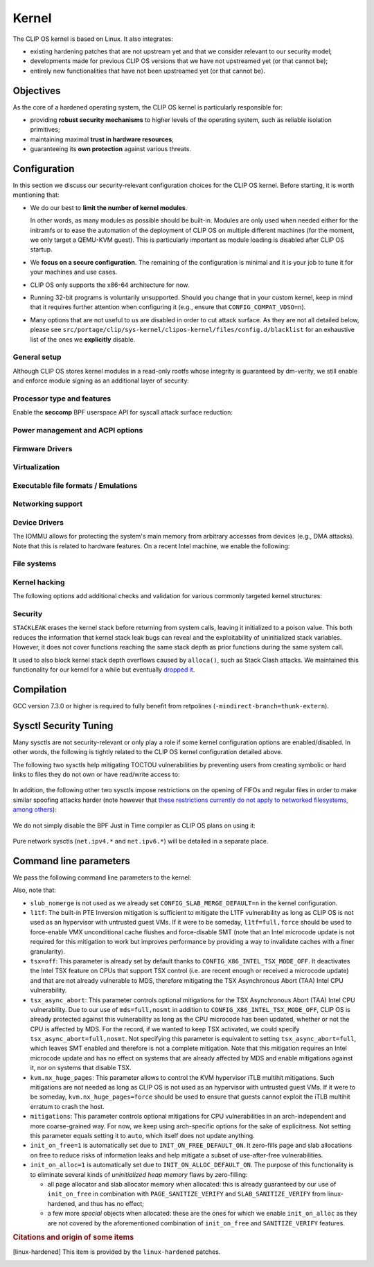 .. Copyright © 2018 ANSSI.
   CLIP OS is a trademark of the French Republic.
   Content licensed under the Open License version 2.0 as published by Etalab
   (French task force for Open Data).

.. _kernel:

Kernel
======

The CLIP OS kernel is based on Linux. It also integrates:

* existing hardening patches that are not upstream yet and that we consider
  relevant to our security model;
* developments made for previous CLIP OS versions that we have not upstreamed
  yet (or that cannot be);
* entirely new functionalities that have not been upstreamed yet (or that
  cannot be).

Objectives
----------

As the core of a hardened operating system, the CLIP OS kernel is particularly
responsible for:

* providing **robust security mechanisms** to higher levels of the operating
  system, such as reliable isolation primitives;
* maintaining maximal **trust in hardware resources**;
* guaranteeing its **own protection** against various threats.

Configuration
-------------

In this section we discuss our security-relevant configuration choices for
the CLIP OS kernel. Before starting, it is worth mentioning that:

* We do our best to **limit the number of kernel modules**.

  In other words, as many modules as possible should be built-in. Modules are
  only used when needed either for the initramfs or to ease the automation of
  the deployment of CLIP OS on multiple different machines (for the moment, we
  only target a QEMU-KVM guest). This is particularly important as module
  loading is disabled after CLIP OS startup.

* We **focus on a secure configuration**. The remaining of the configuration
  is minimal and it is your job to tune it for your machines and use cases.

* CLIP OS only supports the x86-64 architecture for now.

* Running 32-bit programs is voluntarily unsupported. Should you change that
  in your custom kernel, keep in mind that it requires further attention when
  configuring it (e.g., ensure that ``CONFIG_COMPAT_VDSO=n``).

* Many options that are not useful to us are disabled in order to cut attack
  surface. As they are not all detailed below, please see
  ``src/portage/clip/sys-kernel/clipos-kernel/files/config.d/blacklist`` for an
  exhaustive list of the ones we **explicitly** disable.

General setup
~~~~~~~~~~~~~

.. describe:: CONFIG_AUDIT=y

   CLIP OS will need the auditing infrastructure.

.. describe:: CONFIG_IKCONFIG=n
              CONFIG_IKHEADERS=n

   We do not need ``.config`` to be available at runtime, neither do we need
   access to kernel headers through *sysfs*.

.. describe:: CONFIG_KALLSYMS=n

   Symbols are only useful for debug and attack purposes.

.. describe:: CONFIG_USERFAULTFD=n

   The ``userfaultfd()`` system call adds attack surface and can `make heap
   sprays easier <https://duasynt.com/blog/linux-kernel-heap-spray>`_. Note
   that the ``vm.unprivileged_userfaultfd`` sysctl can also be used to restrict
   the use of this system call to privileged users.

.. describe:: CONFIG_EXPERT=y

   This unlocks additional configuration options we need.

.. ---

.. describe:: CONFIG_USER_NS=n

   User namespaces can be useful for some use cases but even more to an
   attacker. We choose to disable them for the moment, but we could also enable
   them and use the ``kernel.unprivileged_userns_clone`` sysctl provided by
   linux-hardened to disable their unprivileged use.

.. ---

.. describe:: CONFIG_SLUB_DEBUG=y

   Allow allocator validation checking to be enabled.

.. describe:: CONFIG_SLAB_MERGE_DEFAULT=n

   Merging SLAB caches can make heap exploitation easier.

.. describe:: CONFIG_SLAB_FREELIST_RANDOM=y

   Randomize allocator freelists

.. describe:: CONFIG_SLAB_FREELIST_HARDENED=y

   Harden slab metadata

.. describe:: CONFIG_SLAB_CANARY=y

   Place canaries at the end of slab allocations. [linux-hardened]_

.. ---

.. describe:: CONFIG_SHUFFLE_PAGE_ALLOCATOR=y

   Page allocator randomization is primarily a performance improvement for
   direct-mapped memory-side-cache utilization, but it does reduce the
   predictability of page allocations and thus complements
   ``SLAB_FREELIST_RANDOM``. The ``page_alloc.shuffle=1`` parameter needs to be
   added to the kernel command line.

.. ---

.. describe:: CONFIG_COMPAT_BRK=n

   Enabling this would disable brk ASLR.

.. ---

.. describe:: CONFIG_GCC_PLUGINS=y

   Enable GCC plugins, some of which are security-relevant; GCC 4.7 at least is
   required.

   .. describe:: CONFIG_GCC_PLUGIN_LATENT_ENTROPY=y

      Instrument some kernel code to gather additional (but not
      cryptographically secure) entropy at boot time.

   .. describe:: CONFIG_GCC_PLUGIN_STRUCTLEAK=y
                 CONFIG_GCC_PLUGIN_STRUCTLEAK_BYREF_ALL=y

      Prevent potential information leakage by forcing zero-initialization of:

        - structures on the stack containing userspace addresses;
        - any stack variable (thus including structures) that may be passed by
          reference and has not already been explicitly initialized.

      This is particularly important to prevent trivial bypassing of KASLR.

   .. describe:: CONFIG_GCC_PLUGIN_RANDSTRUCT=y

      Randomize layout of sensitive kernel structures. Exploits targeting such
      structures then require an additional information leak vulnerability.

   .. describe:: CONFIG_GCC_PLUGIN_RANDSTRUCT_PERFORMANCE=n

      Do not weaken structure randomization

.. ---

.. describe:: CONFIG_ARCH_MMAP_RND_BITS=32

   Use maximum number of randomized bits for the mmap base address on x86_64.
   Note that thanks to a linux-hardened patch, this also impacts the number of
   randomized bits for the stack base address.

.. ---

.. describe:: CONFIG_STACKPROTECTOR=y
              CONFIG_STACKPROTECTOR_STRONG=y

   Use ``-fstack-protector-strong`` for best stack canary coverage; GCC 4.9 at
   least is required.

.. describe:: CONFIG_VMAP_STACK=y

   Virtually-mapped stacks benefit from guard pages, thus making kernel stack
   overflows harder to exploit.

.. ---

.. describe:: CONFIG_STRICT_MODULE_RWX=y

   Enforce strict memory mappings permissions for loadable kernel modules.

.. ---

Although CLIP OS stores kernel modules in a read-only rootfs whose integrity is
guaranteed by dm-verity, we still enable and enforce module signing as an
additional layer of security:

 .. describe:: CONFIG_MODULE_SIG=y
               CONFIG_MODULE_SIG_FORCE=y
               CONFIG_MODULE_SIG_ALL=y
               CONFIG_MODULE_SIG_SHA512=y
               CONFIG_MODULE_SIG_HASH="sha512"

.. ---

.. describe:: CONFIG_INIT_STACK_ALL=n

   This option requires compiler support that is currently only available in
   Clang.

Processor type and features
~~~~~~~~~~~~~~~~~~~~~~~~~~~

.. describe:: CONFIG_RETPOLINE=y

   Retpolines are needed to protect against Spectre v2. GCC 7.3.0 or higher is
   required.

.. describe:: CONFIG_LEGACY_VSYSCALL_NONE=y
              CONFIG_LEGACY_VSYSCALL_EMULATE=n
              CONFIG_LEGACY_VSYSCALL_XONLY=n
              CONFIG_X86_VSYSCALL_EMULATION=n

   The vsyscall table is not required anymore by libc and is a fixed-position
   potential source of ROP gadgets.

.. describe:: CONFIG_X86_MCE=y
              CONFIG_X86_MCE_INTEL=y

   Machine Check Exceptions can report suspicious hardware errors, some of
   which may for instance, on systems with ECC memory, reveal an ongoing
   Rowhammer attack.

.. describe:: CONFIG_X86_IOPL_IOPERM=n

   Disable legacy ``iopl(2)``  and ``ioperm(2)`` system calls, which should not
   be used by modern userspace anymore.

.. describe:: CONFIG_MICROCODE=y

   Needed to benefit from microcode updates and thus security fixes (e.g.,
   additional Intel pseudo-MSRs to be used by the kernel as a mitigation for
   various speculative execution vulnerabilities).

.. describe:: CONFIG_X86_MSR=n
              CONFIG_X86_CPUID=n

   Enabling those features would only present userspace with more attack
   surface.

.. describe:: CONFIG_KSM=n

   Enabling this feature can make cache side-channel attacks such as
   FLUSH+RELOAD much easier to carry out.

.. ---

.. describe:: CONFIG_DEFAULT_MMAP_MIN_ADDR=65536

   This should in particular be non-zero to prevent the exploitation of kernel
   NULL pointer bugs.

.. describe:: CONFIG_MTRR=y

   Memory Type Range Registers can make speculative execution bugs a bit harder
   to exploit.

.. describe:: CONFIG_X86_PAT=y

   Page Attribute Tables are the modern equivalents of MTRRs, which we
   described above.

.. describe:: CONFIG_ARCH_RANDOM=y

   Enable the RDRAND instruction to benefit from a secure hardware RNG if
   supported. See also ``CONFIG_RANDOM_TRUST_CPU``.

.. describe:: CONFIG_X86_SMAP=y

   Enable Supervisor Mode Access Prevention to prevent ret2usr exploitation
   techniques.

.. describe:: CONFIG_X86_UMIP=y

   Enable User Mode Instruction Prevention to prevent some instructions that
   unnecessarily expose information about the hardware state from being
   executed in user mode.

.. describe:: CONFIG_X86_INTEL_MPX=n

   Intel Memory Protection Extensions (MPX) add hardware assistance to memory
   protection. Compiler support is required but was deprecated in GCC 8 and
   removed from GCC 9. Moreover, MPX kernel support is `being dropped
   <MPX_dropped_>`_.

   .. _MPX_dropped: https://git.kernel.org/pub/scm/linux/kernel/git/torvalds/linux.git/commit/?id=f240652b6032b48ad7fa35c5e701cc4c8d697c0b

.. describe:: CONFIG_X86_INTEL_MEMORY_PROTECTION_KEYS=n

   Memory Protection Keys are a promising feature but they are still not
   supported on current hardware.

.. describe:: CONFIG_X86_INTEL_TSX_MODE_OFF=y

   Set the default value of the ``tsx`` kernel parameter to ``off``.

.. ---

Enable the **seccomp** BPF userspace API for syscall attack surface reduction:

  .. describe:: CONFIG_SECCOMP=y
                CONFIG_SECCOMP_FILTER=y

.. ---

.. describe:: CONFIG_RANDOMIZE_BASE=y

   While this may be seen as a `controversial
   <https://grsecurity.net/kaslr_an_exercise_in_cargo_cult_security.php>`_
   feature, it makes sense for CLIP OS. Indeed, KASLR may be defeated thanks to
   the kernel interfaces that are available to an attacker, or through attacks
   leveraging hardware vulnerabilities such as speculative and out-of-order
   execution ones. However, CLIP OS follows the *defense in depth* principle
   and an attack surface reduction approach. Thus, the following points make
   KASLR relevant in the CLIP OS kernel:

   * KASLR was initially designed to counter remote attacks but the strong
     security model of CLIP OS (e.g., no sysfs mounts in most containers,
     minimal procfs, no arbitrary code execution) makes a local attack
     more complex to carry out.
   * STRUCTLEAK, STACKLEAK, kptr_restrict and
     ``CONFIG_SECURITY_DMESG_RESTRICT`` are enabled in CLIP OS.
   * The CLIP OS kernel is custom-compiled (at least for a given deployment),
     its image is unreadable to all users including privileged ones and updates
     are end-to-end encrypted. This makes both the content and addresses of the
     kernel image secret. Note that, however, the production kernel image is
     currently part of an EFI binary and is not encrypted, causing it to be
     accessible to a physical attacker. This will change in the future as we
     will only use the kernel included in the EFI binary to boot and then
     *kexec* to the real production kernel whose image will be located on an
     encrypted disk partition.
   * We enable ``CONFIG_PANIC_ON_OOPS`` by default so that the kernel
     cannot recover from failed exploit attempts, thus preventing any brute
     forcing.
   * We enable Kernel Page Table Isolation, mitigating Meltdown and potential
     other hardware information leakage. Variante 3a (Rogue System Register
     Read) however remains an important threat to KASLR.

.. ---

.. describe:: CONFIG_RANDOMIZE_MEMORY=y

   Most of the above explanations stand for that feature.

.. describe:: CONFIG_KEXEC=n
              CONFIG_KEXEC_FILE=n

   Disable the ``kexec()`` system call to prevent an already-root attacker from
   rebooting on an untrusted kernel.

.. describe:: CONFIG_CRASH_DUMP=n

   A crash dump can potentially provide an attacker with useful information.
   However we disabled ``kexec()`` syscalls above thus this configuration
   option should have no impact anyway.

.. ---

.. describe:: CONFIG_MODIFY_LDT_SYSCALL=n

   This is not supposed to be needed by userspace applications and only
   increases the kernel attack surface.

Power management and ACPI options
~~~~~~~~~~~~~~~~~~~~~~~~~~~~~~~~~

.. describe:: CONFIG_HIBERNATION=n

   The CLIP OS swap partition is encrypted with an ephemeral key and thus
   cannot support suspend to disk.

Firmware Drivers
~~~~~~~~~~~~~~~~

.. describe:: CONFIG_RESET_ATTACK_MITIGATION=n

   In order to work properly, this mitigation requires userspace support that
   is currently not available in CLIP OS. Moreover, due to our use of Secure
   Boot, Trusted Boot and the fact that machines running CLIP OS are expected
   to lock their BIOS with a password, the type of *cold boot attacks* this
   mitigation is supposed to thwart should not be an issue.

Virtualization
~~~~~~~~~~~~~~

.. describe:: CONFIG_VHOST=n

   The vhost protocol offloads the virtio dataplane implementation to the
   kernel. This reduces isolation of virtual machines, by getting rid of the
   existing protocol break and increasing the host kernel attack surface.
   Note that this option cannot actually be manually toggled as it is
   automatically selected by other options such as ``CONFIG_VHOST_NET``. As a
   consequence, blacklisting it prevents all vhost features from being enabled.

Executable file formats / Emulations
~~~~~~~~~~~~~~~~~~~~~~~~~~~~~~~~~~~~

.. describe:: CONFIG_BINFMT_MISC=n

   We do not want our kernel to support miscellaneous binary classes. ELF
   binaries and interpreted scripts starting with a shebang are enough.

.. describe:: CONFIG_COREDUMP=n

   Core dumps can provide an attacker with useful information.

Networking support
~~~~~~~~~~~~~~~~~~

.. describe:: CONFIG_SYN_COOKIES=y

   Enable TCP syncookies.

Device Drivers
~~~~~~~~~~~~~~

.. describe:: CONFIG_HW_RANDOM_TPM=y

   Expose the TPM's Random Number Generator (RNG) as a Hardware RNG (HWRNG)
   device, allowing the kernel to collect randomness from it. See documentation
   of ``CONFIG_RANDOM_TRUST_CPU`` and the ``rng_core.default_quality`` command
   line parameter for supplementary information.

.. describe:: CONFIG_TCG_TPM=y

   CLIP OS leverages the TPM to ensure :ref:`boot integrity <trusted_boot>`.

.. describe:: CONFIG_DEVMEM=n

   The ``/dev/mem`` device should not be required by any user application
   nowadays.

   .. note::

      If you must enable it, at least enable ``CONFIG_STRICT_DEVMEM`` and
      ``CONFIG_IO_STRICT_DEVMEM`` to restrict at best access to this device.

.. describe:: CONFIG_DEVKMEM=n

   This virtual device is only useful for debug purposes and is very dangerous
   as it allows direct kernel memory writing (particularly useful for
   rootkits).

.. describe:: CONFIG_LEGACY_PTYS=n

   Use the modern PTY interface only.

.. describe:: CONFIG_LDISC_AUTOLOAD=n

   Do not automatically load any line discipline that is in a kernel module
   when an unprivileged user asks for it.

.. describe:: CONFIG_DEVPORT=n

   The ``/dev/port`` device should not be used anymore by userspace, and it
   could increase the kernel attack surface.

.. describe:: CONFIG_RANDOM_TRUST_CPU=n
              CONFIG_RANDOM_TRUST_BOOTLOADER=n

   Do not **credit** entropy generated by the CPU manufacturer's HWRNG nor
   provided by the bootloader, and included in Linux's entropy pool. Fast and
   robust initialization of Linux's CSPRNG is instead achieved thanks to the
   TPM's HWRNG (see documentation of ``CONFIG_HW_RANDOM_TPM`` and the
   ``rng_core.default_quality`` command line parameter).

.. describe:: CONFIG_DRM_LEGACY=n

   Disable old drivers with unfixable security holes.

.. describe:: CONFIG_STAGING=n

   *Staging* drivers are typically of lower quality and under heavy
   development. They are thus more likely to contain bugs, including security
   vulnerabilities, and should be avoided.

The IOMMU allows for protecting the system's main memory from arbitrary
accesses from devices (e.g., DMA attacks). Note that this is related to
hardware features. On a recent Intel machine, we enable the following:

  .. describe:: CONFIG_IOMMU_SUPPORT=y
                CONFIG_INTEL_IOMMU=y
                CONFIG_INTEL_IOMMU_SVM=y
                CONFIG_INTEL_IOMMU_DEFAULT_ON=y

File systems
~~~~~~~~~~~~

.. describe:: CONFIG_PROC_KCORE=n

   Enabling this would provide an attacker with precious information on the
   running kernel.

Kernel hacking
~~~~~~~~~~~~~~

.. describe:: CONFIG_MAGIC_SYSRQ=n

   This should only be needed for debugging.

.. describe:: CONFIG_DEBUG_KERNEL=y

   This is useful even in a production kernel to enable further configuration
   options that have security benefits.

.. describe:: CONFIG_DEBUG_VIRTUAL=y

   Enable sanity checks in virtual to page code.

.. describe:: CONFIG_STRICT_KERNEL_RWX=y

   Ensure kernel page tables have strict permissions.

.. describe:: CONFIG_DEBUG_WX=y

   Check and report any dangerous memory mapping permissions, i.e., both
   writable and executable kernel pages.

.. describe:: CONFIG_DEBUG_FS=n

   The debugfs virtual file system is only useful for debugging and protecting
   it would require additional work.

.. describe:: CONFIG_SLUB_DEBUG_ON=n

   Using the ``slub_debug`` command line parameter provides more fine grained
   control.

.. describe:: CONFIG_PANIC_ON_OOPS=y
              CONFIG_PANIC_TIMEOUT=-1

   Prevent potential further exploitation of a bug by immediately panicking the
   kernel.

The following options add additional checks and validation for various
commonly targeted kernel structures:

  .. describe:: CONFIG_DEBUG_CREDENTIALS=y
                CONFIG_DEBUG_NOTIFIERS=y
                CONFIG_DEBUG_LIST=y
                CONFIG_DEBUG_SG=y
  .. describe:: CONFIG_BUG_ON_DATA_CORRUPTION=y

     Note that linux-hardened patches add more places where this configuration
     option has an impact.

  .. describe:: CONFIG_SCHED_STACK_END_CHECK=y
  .. describe:: CONFIG_PAGE_POISONING=n

     We choose to poison pages with zeroes and thus prefer using
     ``init_on_free`` in combination with linux-hardened's
     ``PAGE_SANITIZE_VERIFY``.

Security
~~~~~~~~

.. describe:: CONFIG_SECURITY_DMESG_RESTRICT=y

   Prevent unprivileged users from gathering information from the kernel log
   buffer via ``dmesg(8)``. Note that this still can be overridden through the
   ``kernel.dmesg_restrict`` sysctl.

.. describe:: CONFIG_PAGE_TABLE_ISOLATION=y

   Enable KPTI to prevent Meltdown attacks and, more generally, reduce the
   number of hardware side channels.

.. ---

.. describe:: CONFIG_INTEL_TXT=n

   CLIP OS does not use Intel Trusted Execution Technology.

.. ---

.. describe:: CONFIG_HARDENED_USERCOPY=y

   Harden data copies between kernel and user spaces, preventing classes of
   heap overflow exploits and information leaks.

.. describe:: CONFIG_HARDENED_USERCOPY_FALLBACK=n

   Use strict whitelisting mode, i.e., do not ``WARN()``.

.. describe:: CONFIG_FORTIFY_SOURCE=y

   Leverage compiler to detect buffer overflows.

.. describe:: CONFIG_FORTIFY_SOURCE_STRICT_STRING=n

   This extends ``FORTIFY_SOURCE`` to intra-object overflow checking. It is
   useful to find bugs but not recommended for a production kernel yet.
   [linux-hardened]_

.. describe:: CONFIG_STATIC_USERMODEHELPER=y

   This makes the kernel route all usermode helper calls to a single binary
   that cannot have its name changed. Without this, the kernel can be tricked
   into calling an attacker-controlled binary (e.g. to bypass SMAP, cf.
   `exploitation <https://seclists.org/oss-sec/2016/q4/621>`_ of
   CVE-2016-8655).

   .. describe:: CONFIG_STATIC_USERMODEHELPER_PATH=""

      Currently, we have no need for usermode helpers therefore we simply
      disable them. If we ever need some, this path will need to be set to a
      custom trusted binary in charge of filtering and choosing what real
      helpers should then be called.

.. ---

.. describe:: CONFIG_SECURITY=y

   Enable us to choose different security modules.

.. describe:: CONFIG_SECURITY_SELINUX=y

   CLIP OS intends to leverage SELinux in its security model.

.. describe:: CONFIG_SECURITY_SELINUX_BOOTPARAM=n

   We do not need SELinux to be disableable.

.. describe:: CONFIG_SECURITY_SELINUX_DISABLE=n

   We do not want SELinux to be disabled. In addition, keeping this option off
   makes LSM structures such as security hooks read-only.

.. describe:: CONFIG_SECURITY_SELINUX_DEVELOP=y

   For now, but will eventually be ``n``.

.. describe:: CONFIG_SECURITY_LOCKDOWN_LSM=y
              CONFIG_SECURITY_LOCKDOWN_LSM_EARLY=y
              CONFIG_LOCK_DOWN_KERNEL_FORCE_CONFIDENTIALITY=y

   Basically, the *lockdown* LSM tries to strengthen the boundary between the
   superuser and the kernel. The *integrity* mode thus restricts access to
   features that would allow userland to modify the running kernel, and the
   *confidentiality* mode extends these restrictions to features that would
   allow userland to extract confidential information held inside the kernel.
   Note that a significant portion of such features is already disabled in the
   CLIP OS kernel due to our custom configuration. The *lockdown* functionality
   is important for CLIP OS as we want to prevent an attacker, be he highly
   privileged, from persisting on a compromised machine.

.. ---

.. describe:: CONFIG_LSM="yama"

   SELinux shall be stacked too once CLIP OS uses it.

.. ---

.. describe:: CONFIG_SECURITY_YAMA=y

   The Yama LSM currently provides ptrace scope restriction (which might be
   redundant with CLIP-LSM in the future).

.. ---

.. describe:: CONFIG_INTEGRITY=n

   The integrity subsystem provides several components, the security benefits
   of which are already enforced by CLIP OS (e.g., read-only mounts for all
   parts of the system containing executable programs).

.. ---

.. describe:: CONFIG_SECURITY_PERF_EVENTS_RESTRICT=y

   See documentation about the ``kernel.perf_event_paranoid`` sysctl below.
   [linux-hardened]_

.. ---

.. describe:: CONFIG_SECURITY_TIOCSTI_RESTRICT=y

   This prevents unprivileged users from using the TIOCSTI ioctl to inject
   commands into other processes that share a tty session. [linux-hardened]_

.. ---

.. describe:: CONFIG_GCC_PLUGIN_STACKLEAK=y
              CONFIG_STACKLEAK_TRACK_MIN_SIZE=100
              CONFIG_STACKLEAK_METRICS=n
              CONFIG_STACKLEAK_RUNTIME_DISABLE=n

``STACKLEAK`` erases the kernel stack before returning from system calls,
leaving it initialized to a poison value. This both reduces the information
that kernel stack leak bugs can reveal and the exploitability of uninitialized
stack variables. However, it does not cover functions reaching the same stack
depth as prior functions during the same system call.

It used to also block kernel stack depth overflows caused by ``alloca()``, such
as Stack Clash attacks. We maintained this functionality for our kernel for a
while but eventually `dropped it
<https://github.com/clipos/src_external_linux/commit/3e5f9114fc2f70f6d2ae5d10db10869e0564eb03>`_.

.. describe:: CONFIG_INIT_ON_FREE_DEFAULT_ON=y
              CONFIG_INIT_ON_ALLOC_DEFAULT_ON=y

   These set ``init_on_free=1`` and ``init_on_alloc=1`` on the kernel command
   line. See the documentation of these kernel parameters for details.

.. describe:: CONFIG_PAGE_SANITIZE_VERIFY=y
              CONFIG_SLAB_SANITIZE_VERIFY=y

   Verify that newly allocated pages and slab allocations are zeroed to detect
   write-after-free bugs. This works in concert with ``init_on_free`` and is
   adjusted to not be redundant with ``init_on_alloc``.
   [linux-hardened]_

.. ---


Compilation
-----------

GCC version 7.3.0 or higher is required to fully benefit from retpolines
(``-mindirect-branch=thunk-extern``).


Sysctl Security Tuning
----------------------

Many sysctls are not security-relevant or only play a role if some kernel
configuration options are enabled/disabled. In other words, the following is
tightly related to the CLIP OS kernel configuration detailed above.

.. describe:: dev.tty.ldisc_autoload = 0

   See ``CONFIG_LDISC_AUTOLOAD`` above, which serves as a default value for
   this sysctl.

.. describe:: kernel.kptr_restrict = 2

   Hide kernel addresses in ``/proc`` and other interfaces, even to privileged
   users.

.. describe:: kernel.yama.ptrace_scope = 3

   Enable the strictest ptrace scope restriction provided by the Yama LSM.

.. describe:: kernel.perf_event_paranoid = 3

   This completely disallows unprivileged access to the ``perf_event_open()``
   system call. This is actually not needed as we already enable
   ``CONFIG_SECURITY_PERF_EVENTS_RESTRICT``. [linux-hardened]_

   Note that this requires a patch included in linux-hardened (see `here
   <https://lwn.net/Articles/696216/>`_ for the reason why it is not upstream).
   Indeed, on a mainline kernel without such a patch, the above is equivalent
   to setting this sysctl to ``2``, which would still allow the profiling of
   user processes.

.. describe:: kernel.tiocsti_restrict = 1

   This is already forced by the ``CONFIG_SECURITY_TIOCSTI_RESTRICT`` kernel
   configuration option that we enable. [linux-hardened]_

The following two sysctls help mitigating TOCTOU vulnerabilities by preventing
users from creating symbolic or hard links to files they do not own or have
read/write access to:

  .. describe:: fs.protected_symlinks = 1
                fs.protected_hardlinks = 1

In addition, the following other two sysctls impose restrictions on the opening
of FIFOs and regular files in order to make similar spoofing attacks harder
(note however that `these restrictions currently do not apply to networked
filesystems, among others <sysctl_protected_limitations_>`_):

  .. describe:: fs.protected_fifos = 2
                fs.protected_regular = 2

.. _sysctl_protected_limitations: https://www.openwall.com/lists/oss-security/2020/01/28/2

We do not simply disable the BPF Just in Time compiler as CLIP OS plans on
using it:

  .. describe:: kernel.unprivileged_bpf_disabled = 1

     Prevent unprivileged users from using BPF.

  .. describe:: net.core.bpf_jit_harden = 2

     Trades off performance but helps mitigate JIT spraying.

.. describe:: kernel.deny_new_usb = 0

   The management of USB devices is handled at a higher level by CLIP OS.
   [linux-hardened]_

.. describe:: kernel.device_sidechannel_restrict = 1

   Restrict device timing side channels. [linux-hardened]_

.. describe:: fs.suid_dumpable = 0

   Do not create core dumps of setuid executables.  Note that we already
   disable all core dumps by setting ``CONFIG_COREDUMP=n``.

.. describe:: kernel.pid_max = 65536

   Increase the space for PID values.

.. describe:: kernel.modules_disabled = 1

   Disable module loading once systemd has loaded the ones required for the
   running machine according to a profile (i.e., a predefined and
   hardware-specific list of modules).

Pure network sysctls (``net.ipv4.*`` and ``net.ipv6.*``) will be detailed in a
separate place.


Command line parameters
-----------------------

We pass the following command line parameters to the kernel:

.. describe:: extra_latent_entropy

   This parameter provided by a linux-hardened patch (based on the PaX
   implementation) enables a very simple form of latent entropy extracted
   during system start-up and added to the entropy obtained with
   ``GCC_PLUGIN_LATENT_ENTROPY``. [linux-hardened]_

.. describe:: pti=on

   This force-enables KPTI even on CPUs claiming to be safe from Meltdown.

.. describe:: spectre_v2=on

   Same reasoning as above but for the Spectre v2 vulnerability. Note that this
   implies ``spectre_v2_user=on``, which enables the mitigation against user
   space to user space task attacks (namely IBPB and STIBP when available and
   relevant).

.. describe:: spec_store_bypass_disable=seccomp

   Same reasoning as above but for the Spectre v4 vulnerability. Note that this
   mitigation requires updated microcode for Intel processors.


.. describe:: mds=full,nosmt

   This parameter controls optional mitigations for the Microarchitectural Data
   Sampling (MDS) class of Intel CPU vulnerabilities. Not specifying this
   parameter is equivalent to setting ``mds=full``, which leaves SMT enabled
   and therefore is not a complete mitigation. Note that this mitigation
   requires an Intel microcode update and also addresses the TSX Asynchronous
   Abort (TAA) Intel CPU vulnerability on systems that are affected by MDS.

.. describe:: iommu=force

   Even if we correctly enable the IOMMU in the kernel configuration, the
   kernel can still decide for various reasons to not initialize it at boot.
   Therefore, we force it with this parameter. Note that with some Intel
   chipsets, you may need to add ``intel_iommu=igfx_off`` to allow your GPU to
   access the physical memory directly without going through the DMA Remapping.

.. describe:: slub_debug=F

   The ``F`` option adds many sanity checks to various slab operations. Other
   interesting options that we considered but eventually chose to not use are:

    * The ``P`` option, which enables poisoning on slab cache allocations,
      disables the ``init_on_free`` and ``SLAB_SANITIZE_VERIFY`` features. As
      they respectively poison with zeroes on object freeing and check the
      zeroing on object allocations, we prefer enabling them instead of using
      ``slub_debug=P``.
    * The ``Z`` option enables red zoning, i.e., it adds extra areas around
      slab objects that detect when one is overwritten past its real size.
      This can help detect overflows but we already rely on ``SLAB_CANARY``
      provided by linux-hardened. A canary is much better than a simple red
      zone as it is supposed to be random.

.. describe:: mce=0

   This makes the system always panic on uncorrected errors reported by the
   Machine Check support. Otherwise, some of them may only cause a SIGBUS to be
   sent, potentially allowing a malicious process to keep trying to exploit
   a hardware bug like Rowhammer.

.. describe:: page_alloc.shuffle=1

   See ``CONFIG_SHUFFLE_PAGE_ALLOCATOR``.

.. describe:: rng_core.default_quality=512

   Increase trust in the TPM's HWRNG to robustly and fastly initialize Linux's
   CSPRNG by **crediting** half of the entropy it provides.

Also, note that:

* ``slub_nomerge`` is not used as we already set
  ``CONFIG_SLAB_MERGE_DEFAULT=n`` in the kernel configuration.
* ``l1tf``: The built-in PTE Inversion mitigation is sufficient to mitigate
  the L1TF vulnerability as long as CLIP OS is not used as an hypervisor with
  untrusted guest VMs. If it were to be someday, ``l1tf=full,force`` should be
  used to force-enable VMX unconditional cache flushes and force-disable SMT
  (note that an Intel microcode update is not required for this mitigation to
  work but improves performance by providing a way to invalidate caches with a
  finer granularity).
* ``tsx=off``: This parameter is already set by default thanks to
  ``CONFIG_X86_INTEL_TSX_MODE_OFF``. It deactivates the Intel TSX feature on
  CPUs that support TSX control (i.e. are recent enough or received a microcode
  update) and that are not already vulnerable to MDS, therefore mitigating the
  TSX Asynchronous Abort (TAA) Intel CPU vulnerability.
* ``tsx_async_abort``: This parameter controls optional mitigations for the TSX
  Asynchronous Abort (TAA) Intel CPU vulnerability. Due to our use of
  ``mds=full,nosmt`` in addition to ``CONFIG_X86_INTEL_TSX_MODE_OFF``, CLIP OS
  is already protected against this vulnerability as long as the CPU microcode
  has been updated, whether or not the CPU is affected by MDS. For the record,
  if we wanted to keep TSX activated, we could specify
  ``tsx_async_abort=full,nosmt``. Not specifying this parameter is equivalent
  to setting ``tsx_async_abort=full``, which leaves SMT enabled and therefore
  is not a complete mitigation. Note that this mitigation requires an Intel
  microcode update and has no effect on systems that are already affected by
  MDS and enable mitigations against it, nor on systems that disable TSX.
* ``kvm.nx_huge_pages``: This parameter allows to control the KVM hypervisor
  iTLB multihit mitigations. Such mitigations are not needed as long as CLIP OS
  is not used as an hypervisor with untrusted guest VMs. If it were to be
  someday, ``kvm.nx_huge_pages=force`` should be used to ensure that guests
  cannot exploit the iTLB multihit erratum to crash the host.
* ``mitigations``: This parameter controls optional mitigations for CPU
  vulnerabilities in an arch-independent and more coarse-grained way. For now,
  we keep using arch-specific options for the sake of explicitness. Not setting
  this parameter equals setting it to ``auto``, which itself does not update
  anything.
* ``init_on_free=1`` is automatically set due to ``INIT_ON_FREE_DEFAULT_ON``. It
  zero-fills page and slab allocations on free to reduce risks of information
  leaks and help mitigate a subset of use-after-free vulnerabilities.
* ``init_on_alloc=1`` is automatically set due to ``INIT_ON_ALLOC_DEFAULT_ON``.
  The purpose of this functionality is to eliminate several kinds of
  *uninitialized heap memory* flaws by zero-filling:

  * all page allocator and slab allocator memory when allocated: this is
    already guaranteed by our use of ``init_on_free`` in combination with
    ``PAGE_SANITIZE_VERIFY`` and ``SLAB_SANITIZE_VERIFY`` from linux-hardened,
    and thus has no effect;
  * a few more *special* objects when allocated: these are the ones for which
    we enable ``init_on_alloc`` as they are not covered by the aforementioned
    combination of ``init_on_free`` and ``SANITIZE_VERIFY`` features.

.. rubric:: Citations and origin of some items

.. [linux-hardened]
   This item is provided by the ``linux-hardened`` patches.

.. vim: set tw=79 ts=2 sts=2 sw=2 et:
